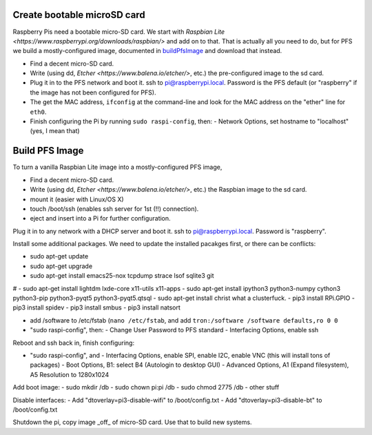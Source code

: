 Create bootable microSD card
----------------------------

Raspberry Pis need a bootable micro-SD card. We start with `Raspbian
Lite <https://www.raspberrypi.org/downloads/raspbian/>` and add on to
that. That is actually all you need to do, but for PFS we build a
mostly-configured image, documented in buildPfsImage_ and
download that instead.

- Find a decent micro-SD card. 
- Write (using dd, `Etcher <https://www.balena.io/etcher/>`, etc.) the
  pre-configured image to the sd card.

- Plug it in to the PFS network and boot it. ssh to
  pi@raspberrypi.local. Password is the PFS default (or "raspberry" if
  the image has not been configured for PFS).

- The get the MAC address, ``ifconfig`` at the command-line and look
  for the MAC address on the "ether" line for ``eth0``.
  
- Finish configuring the Pi by running ``sudo raspi-config``, then:
  - Network Options, set hostname to "localhost" (yes, I mean that)

.. _buildPfsImage:

Build PFS Image
---------------

To turn a vanilla Raspbian Lite image into a mostly-configured PFS image,

- Find a decent micro-SD card. 
- Write (using dd, `Etcher <https://www.balena.io/etcher/>`, etc.) the
  Raspbian image to the sd card.
- mount it (easier with Linux/OS X)
- touch /boot/ssh (enables ssh server for 1st (!!) connection).
- eject and insert into a Pi for further configuration.
  
Plug it in to any network with a DHCP server and boot it. ssh to
pi@raspberrypi.local. Password is "raspberry".

Install some additional packages. We need to update the installed
pacakges first, or there can be conflicts:

- sudo apt-get update
- sudo apt-get upgrade
- sudo apt-get install emacs25-nox tcpdump strace lsof sqlite3 git
# - sudo apt-get install lightdm lxde-core x11-utils x11-apps
- sudo apt-get install ipython3 python3-numpy cython3 python3-pip python3-pyqt5 python3-pyqt5.qtsql
- sudo apt-get install christ what a clusterfuck.
- pip3 install RPi.GPIO
- pip3 install spidev
- pip3 install smbus
- pip3 install natsort
  
- add /software to /etc/fstab (``nano /etc/fstab``, and add ``tron:/software /software defaults,ro 0 0``

- "sudo raspi-config", then:
  - Change User Password to PFS standard
  - Interfacing Options, enable ssh

Reboot and ssh back in, finish configuring:

- "sudo raspi-config", and
  - Interfacing Options, enable SPI, enable I2C, enable VNC (this will install tons of packages)
  - Boot Options, B1: select B4 (Autologin to desktop GUI)
  - Advanced Options, A1 (Expand filesystem), A5 Resolution to 1280x1024

Add boot image:
- sudo mkdir /db
- sudo chown pi:pi /db
- sudo chmod 2775 /db
- other stuff

Disable interfaces:
- Add "dtoverlay=pi3-disable-wifi" to /boot/config.txt
- Add "dtoverlay=pi3-disable-bt" to /boot/config.txt
  
Shutdown the pi, copy image _off_ of micro-SD card. Use that to build new systems.


